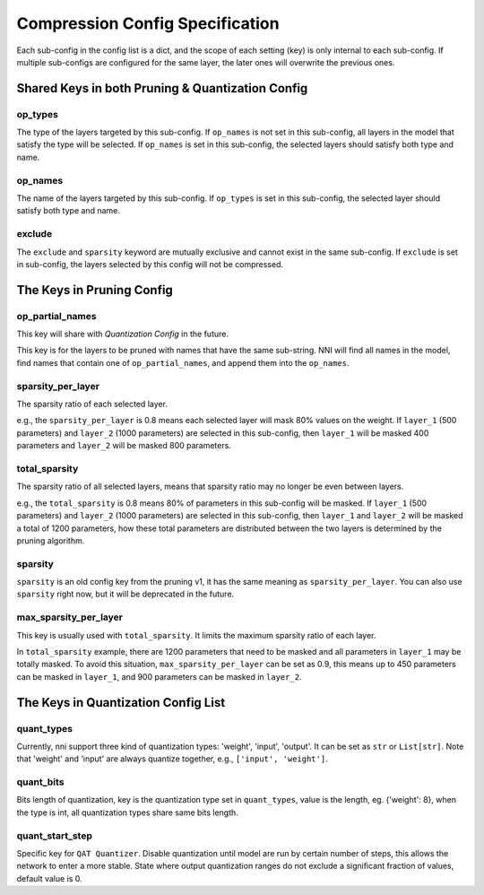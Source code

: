 Compression Config Specification
================================

Each sub-config in the config list is a dict, and the scope of each setting (key) is only internal to each sub-config.
If multiple sub-configs are configured for the same layer, the later ones will overwrite the previous ones.

Shared Keys in both Pruning & Quantization Config
-------------------------------------------------

op_types
^^^^^^^^

The type of the layers targeted by this sub-config.
If ``op_names`` is not set in this sub-config, all layers in the model that satisfy the type will be selected.
If ``op_names`` is set in this sub-config, the selected layers should satisfy both type and name.

op_names
^^^^^^^^

The name of the layers targeted by this sub-config.
If ``op_types`` is set in this sub-config, the selected layer should satisfy both type and name.

exclude
^^^^^^^

The ``exclude`` and ``sparsity`` keyword are mutually exclusive and cannot exist in the same sub-config.
If ``exclude`` is set in sub-config, the layers selected by this config will not be compressed.

The Keys in Pruning Config
--------------------------

op_partial_names
^^^^^^^^^^^^^^^^

This key will share with `Quantization Config` in the future.

This key is for the layers to be pruned with names that have the same sub-string. NNI will find all names in the model,
find names that contain one of ``op_partial_names``, and append them into the ``op_names``.

sparsity_per_layer
^^^^^^^^^^^^^^^^^^

The sparsity ratio of each selected layer.

e.g., the ``sparsity_per_layer`` is 0.8 means each selected layer will mask 80% values on the weight.
If ``layer_1`` (500 parameters) and ``layer_2`` (1000 parameters) are selected in this sub-config,
then ``layer_1`` will be masked 400 parameters and ``layer_2`` will be masked 800 parameters.

total_sparsity
^^^^^^^^^^^^^^

The sparsity ratio of all selected layers, means that sparsity ratio may no longer be even between layers.

e.g., the ``total_sparsity`` is 0.8 means 80% of parameters in this sub-config will be masked.
If ``layer_1`` (500 parameters) and ``layer_2`` (1000 parameters) are selected in this sub-config,
then ``layer_1`` and ``layer_2`` will be masked a total of 1200 parameters,
how these total parameters are distributed between the two layers is determined by the pruning algorithm.

sparsity
^^^^^^^^

``sparsity`` is an old config key from the pruning v1, it has the same meaning as ``sparsity_per_layer``.
You can also use ``sparsity`` right now, but it will be deprecated in the future.

max_sparsity_per_layer
^^^^^^^^^^^^^^^^^^^^^^

This key is usually used with ``total_sparsity``. It limits the maximum sparsity ratio of each layer.

In ``total_sparsity`` example, there are 1200 parameters that need to be masked and all parameters in ``layer_1`` may be totally masked.
To avoid this situation, ``max_sparsity_per_layer`` can be set as 0.9, this means up to 450 parameters can be masked in ``layer_1``,
and 900 parameters can be masked in ``layer_2``.

The Keys in Quantization Config List
------------------------------------

quant_types
^^^^^^^^^^^

Currently, nni support three kind of quantization types: 'weight', 'input', 'output'.
It can be set as ``str`` or ``List[str]``.
Note that 'weight' and 'input' are always quantize together, e.g., ``['input', 'weight']``.

quant_bits
^^^^^^^^^^

Bits length of quantization, key is the quantization type set in ``quant_types``, value is the length,
eg. {'weight': 8}, when the type is int, all quantization types share same bits length.

quant_start_step
^^^^^^^^^^^^^^^^

Specific key for ``QAT Quantizer``. Disable quantization until model are run by certain number of steps,
this allows the network to enter a more stable.
State where output quantization ranges do not exclude a signiﬁcant fraction of values, default value is 0.
